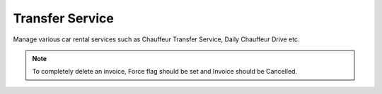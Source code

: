 Transfer Service
================

Manage various car rental services such as Chauffeur Transfer Service, Daily Chauffeur Drive etc.

.. note:: To completely delete an invoice, Force flag should be set and Invoice should be Cancelled.
